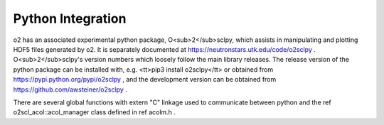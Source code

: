 Python Integration
==================

\o2 has an associated experimental python package,
O<sub>2</sub>sclpy, which assists in manipulating and plotting
HDF5 files generated by \o2. It is separately documented at
https://neutronstars.utk.edu/code/o2sclpy . O<sub>2</sub>sclpy's
version numbers which loosely follow the main library releases. The
release version of the python package can be installed with, e.g.
<tt>pip3 install o2sclpy</tt> or obtained from
https://pypi.python.org/pypi/o2sclpy , and the development version
can be obtained from https://github.com/awsteiner/o2sclpy .

There are several global functions with extern "C" linkage used to
communicate between python and the \ref o2scl_acol::acol_manager
class defined in \ref acolm.h .




